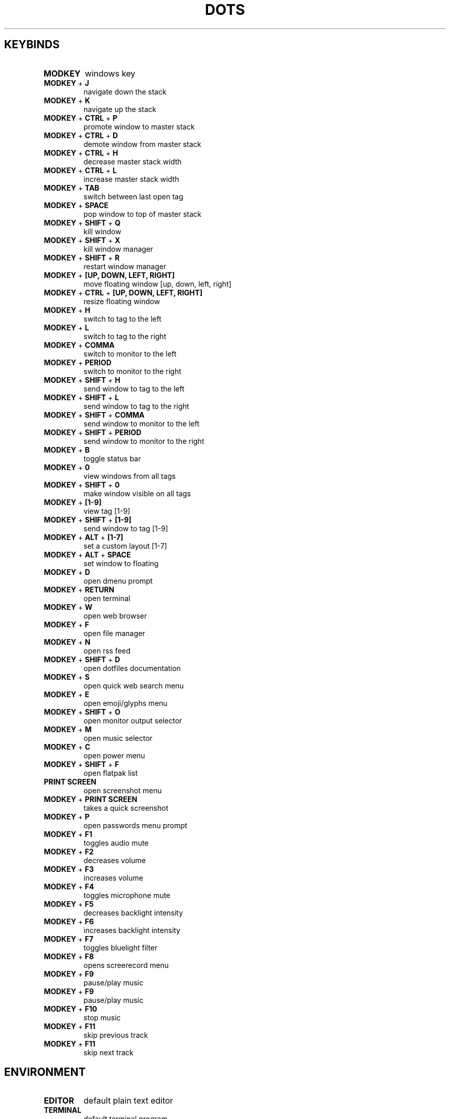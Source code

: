 .TH  "DOTS" "1" "August 2021" "LINUX" "User Manual"
.SH KEYBINDS
.TP
\fBMODKEY \fR
windows key
.TP
\fBMODKEY \fR+ \fBJ\fR
navigate down the stack
.TP
\fBMODKEY \fR+ \fBK\fR
navigate up the stack
.TP
\fBMODKEY \fR+ \fBCTRL \fR+ \fBP\fR
promote window to master stack
.TP
\fBMODKEY \fR+ \fBCTRL \fR+ \fBD\fR
demote window from master stack
.TP
\fBMODKEY \fR+ \fBCTRL \fR+ \fBH\fR
decrease master stack width
.TP
\fBMODKEY \fR+ \fBCTRL \fR+ \fBL\fR
increase master stack width
.TP
\fBMODKEY \fR+ \fBTAB\fR
switch between last open tag
.TP
\fBMODKEY \fR+ \fBSPACE\fR
pop window to top of master stack
.TP
\fBMODKEY \fR+ \fBSHIFT \fR+ \fBQ\fR
kill window
.TP
\fBMODKEY \fR+ \fBSHIFT \fR+ \fBX\fR
kill window manager
.TP
\fBMODKEY \fR+ \fBSHIFT \fR+ \fBR\fR
restart window manager
.TP
\fBMODKEY \fR+ \fB[UP\fB, DOWN\fB, LEFT\fB, RIGHT\fB]\fR
move floating window [up, down, left, right]
.TP
\fBMODKEY \fR+ \fBCTRL \fR+ \fB[UP\fB, DOWN\fB, LEFT\fB, RIGHT\fB]\fR
resize floating window
.TP
\fBMODKEY \fR+ \fBH\fR
switch to tag to the left
.TP
\fBMODKEY \fR+ \fBL\fR
switch to tag to the right
.TP
\fBMODKEY \fR+ \fBCOMMA\fR
switch to monitor to the left
.TP
\fBMODKEY \fR+ \fBPERIOD\fR
switch to monitor to the right
.TP
\fBMODKEY \fR+ \fBSHIFT \fR+ \fBH\fR
send window to tag to the left
.TP
\fBMODKEY \fR+ \fBSHIFT \fR+ \fBL\fR
send window to tag to the right
.TP
\fBMODKEY \fR+ \fBSHIFT \fR+ \fBCOMMA\fR
send window to monitor to the left
.TP
\fBMODKEY \fR+ \fBSHIFT \fR+ \fBPERIOD\fR
send window to monitor to the right
.TP
\fBMODKEY \fR+ \fBB\fR
toggle status bar
.TP
\fBMODKEY \fR+ \fB0\fR
view windows from all tags
.TP
\fBMODKEY \fR+ \fBSHIFT \fR+ \fB0\fR
make window visible on all tags
.TP
\fBMODKEY \fR+ \fB[1\fB-9\fB]\fR
view tag [1-9]
.TP
\fBMODKEY \fR+ \fBSHIFT \fR+ \fB[1\fB-9\fB]\fR
send window to tag [1-9]
.TP
\fBMODKEY \fR+ \fBALT \fR+ \fB[1\fB-7\fB]\fR
set a custom layout [1-7]
.TP
\fBMODKEY \fR+ \fBALT \fR+ \fBSPACE\fR
set window to floating
.TP
\fBMODKEY \fR+ \fBD\fR
open dmenu prompt
.TP
\fBMODKEY \fR+ \fBRETURN\fR
open terminal
.TP
\fBMODKEY \fR+ \fBW\fR
open web browser
.TP
\fBMODKEY \fR+ \fBF\fR
open file manager
.TP
\fBMODKEY \fR+ \fBN\fR
open rss feed
.TP
\fBMODKEY \fR+ \fBSHIFT \fR+ \fBD\fR
open dotfiles documentation
.TP
\fBMODKEY \fR+ \fBS\fR
open quick web search menu
.TP
\fBMODKEY \fR+ \fBE\fR
open emoji/glyphs menu
.TP
\fBMODKEY \fR+ \fBSHIFT \fR+ \fBO\fR
open monitor output selector
.TP
\fBMODKEY \fR+ \fBM\fR
open music selector
.TP
\fBMODKEY \fR+ \fBC\fR
open power menu
.TP
\fBMODKEY \fR+ \fBSHIFT \fR+ \fBF\fR
open flatpak list
.TP
\fBPRINT SCREEN\fR
open screenshot menu
.TP
\fBMODKEY \fR+ \fBPRINT SCREEN\fR
takes a quick screenshot
.TP
\fBMODKEY \fR+ \fBP\fR
open passwords menu prompt
.TP
\fBMODKEY \fR+ \fBF1\fR
toggles audio mute
.TP
\fBMODKEY \fR+ \fBF2\fR
decreases volume
.TP
\fBMODKEY \fR+ \fBF3\fR
increases volume
.TP
\fBMODKEY \fR+ \fBF4\fR
toggles microphone mute
.TP
\fBMODKEY \fR+ \fBF5\fR
decreases backlight intensity
.TP
\fBMODKEY \fR+ \fBF6\fR
increases backlight intensity
.TP
\fBMODKEY \fR+ \fBF7\fR
toggles bluelight filter
.TP
\fBMODKEY \fR+ \fBF8\fR
opens screerecord menu
.TP
\fBMODKEY \fR+ \fBF9\fR
pause/play music
.TP
\fBMODKEY \fR+ \fBF9\fR
pause/play music
.TP
\fBMODKEY \fR+ \fBF10\fR
stop music
.TP
\fBMODKEY \fR+ \fBF11\fR
skip previous track
.TP
\fBMODKEY \fR+ \fBF11\fR
skip next track

.SH ENVIRONMENT
.TP
\fBEDITOR\fR
default plain text editor
.TP
\fBTERMINAL\fR
default terminal program
.TP
\fBBROWSER\fR
default web browser
.TP
\fBREADER\fR
default pdf visualizer
.TP
\fBFILE\fR
default file manager
.TP
\fBNEWS\fR
default rss reader
.TP
\fBDOCS\fR
default documentation command
.TP
\fBSUCK\fR
default suckless configurations path
.TP
\fBPASSWORDS\fR
default passwords file path
.TP
\fBWALLPAPER\fR
default wallpaper path
.TP
\fBSESSION\fR
default graphical session

.SH AUTHOR
Written by Rafael Marçalo.

